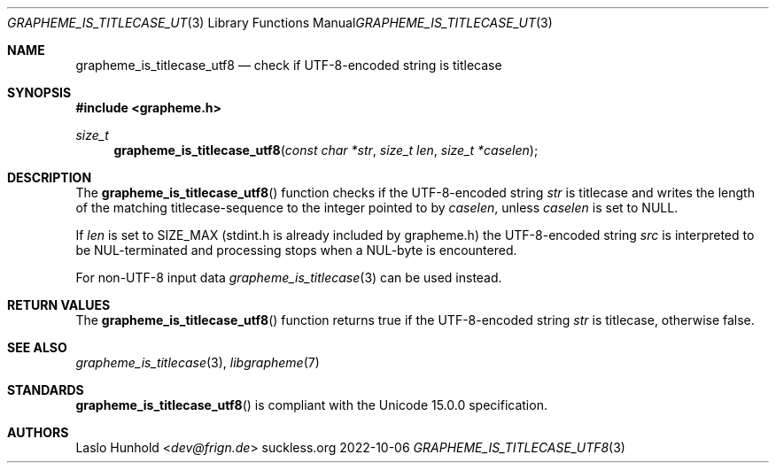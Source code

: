 .Dd 2022-10-06
.Dt GRAPHEME_IS_TITLECASE_UTF8 3
.Os suckless.org
.Sh NAME
.Nm grapheme_is_titlecase_utf8
.Nd check if UTF-8-encoded string is titlecase
.Sh SYNOPSIS
.In grapheme.h
.Ft size_t
.Fn grapheme_is_titlecase_utf8 "const char *str" "size_t len" "size_t *caselen"
.Sh DESCRIPTION
The
.Fn grapheme_is_titlecase_utf8
function checks if the UTF-8-encoded string
.Va str
is titlecase and writes the length of the matching titlecase-sequence to the integer pointed to by
.Va caselen ,
unless
.Va caselen
is set to
.Dv NULL .
.Pp
If
.Va len
is set to
.Dv SIZE_MAX
(stdint.h is already included by grapheme.h) the UTF-8-encoded string
.Va src
is interpreted to be NUL-terminated and processing stops when a
NUL-byte is encountered.
.Pp
For non-UTF-8 input data
.Xr grapheme_is_titlecase 3
can be used instead.
.Sh RETURN VALUES
The
.Fn grapheme_is_titlecase_utf8
function returns
.Dv true
if the UTF-8-encoded string
.Va str
is titlecase, otherwise
.Dv false .
.Sh SEE ALSO
.Xr grapheme_is_titlecase 3 ,
.Xr libgrapheme 7
.Sh STANDARDS
.Fn grapheme_is_titlecase_utf8
is compliant with the Unicode 15.0.0 specification.
.Sh AUTHORS
.An Laslo Hunhold Aq Mt dev@frign.de
